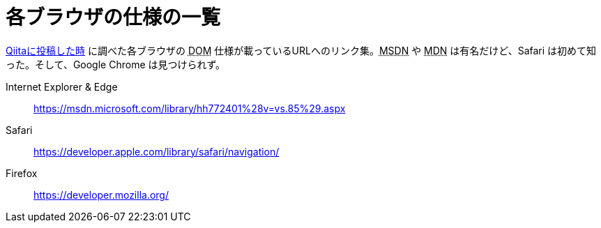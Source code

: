 = 各ブラウザの仕様の一覧
:hp-alt-title: browsers_spec
:hp-tags: MS Edge, Safari, Firefox
:published_at: 2016-01-07

http://qiita.com/tom_konda/items/864e285defc1b17f7a0e[Qiitaに投稿した時] に調べた各ブラウザの +++<abbr title="Document Object Model">DOM</abbr>+++ 仕様が載っているURLへのリンク集。+++<abbr title="Microsoft Deverolper Network">MSDN</abbr>+++ や +++<abbr title="Mozilla Deverolper Network">MDN</abbr>+++ は有名だけど、Safari は初めて知った。そして、Google Chrome は見つけられず。

Internet Explorer & Edge:: https://msdn.microsoft.com/library/hh772401%28v=vs.85%29.aspx
Safari:: https://developer.apple.com/library/safari/navigation/
Firefox:: https://developer.mozilla.org/